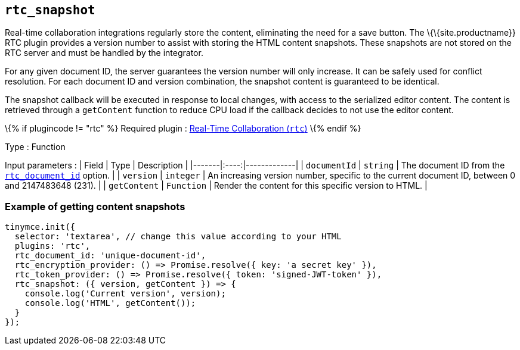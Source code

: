 == `+rtc_snapshot+`

Real-time collaboration integrations regularly store the content, eliminating the need for a save button. The \{\{site.productname}} RTC plugin provides a version number to assist with storing the HTML content snapshots. These snapshots are not stored on the RTC server and must be handled by the integrator.

For any given document ID, the server guarantees the version number will only increase. It can be safely used for conflict resolution. For each document ID and version combination, the snapshot content is guaranteed to be identical.

The snapshot callback will be executed in response to local changes, with access to the serialized editor content. The content is retrieved through a `+getContent+` function to reduce CPU load if the callback decides to not use the editor content.

\{% if plugincode != "rtc" %} Required plugin : link:{{site.baseurl}}/plugins-ref/premium/rtc/[Real-Time Collaboration (`+rtc+`)] \{% endif %}

Type : Function

Input parameters : | Field | Type | Description | |-------|:----:|-------------| | `+documentId+` | `+string+` | The document ID from the link:{{site.baseurl}}/plugins-ref/premium/rtc/configuration/rtc-options-required/#rtc_document_id[`+rtc_document_id+`] option. | | `+version+` | `+integer+` | An increasing version number, specific to the current document ID, between 0 and 2147483648 (231). | | `+getContent+` | `+Function+` | Render the content for this specific version to HTML. |

=== Example of getting content snapshots

[source,js]
----
tinymce.init({
  selector: 'textarea', // change this value according to your HTML
  plugins: 'rtc',
  rtc_document_id: 'unique-document-id',
  rtc_encryption_provider: () => Promise.resolve({ key: 'a secret key' }),
  rtc_token_provider: () => Promise.resolve({ token: 'signed-JWT-token' }),
  rtc_snapshot: ({ version, getContent }) => {
    console.log('Current version', version);
    console.log('HTML', getContent());
  }
});
----
